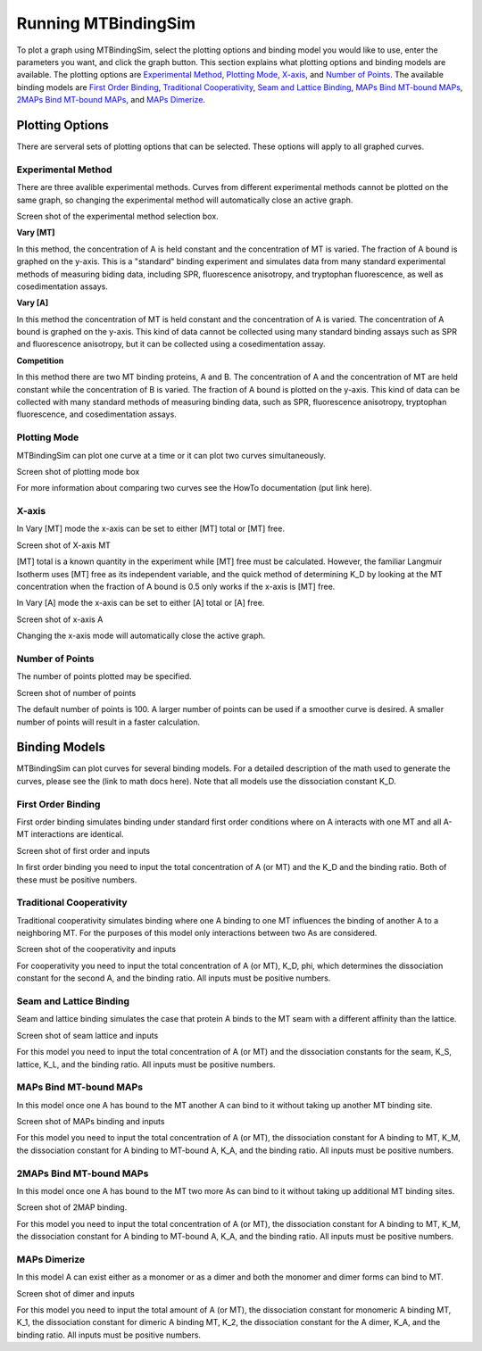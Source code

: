 ====================
Running MTBindingSim
====================

To plot a graph using MTBindingSim, select the plotting options and binding model you would
like to use, enter the parameters you want, and click the graph button. This section explains
what plotting options and binding models are available. The plotting options are `Experimental
Method`_, `Plotting Mode`_, `X-axis`_, and `Number of Points`_. The available binding models are
`First Order Binding`_, `Traditional Cooperativity`_, `Seam and Lattice Binding`_, `MAPs Bind
MT-bound MAPs`_, `2MAPs Bind MT-bound MAPs`_, and `MAPs Dimerize`_.

Plotting Options
================

There are serveral sets of plotting options that can be selected. These options will apply to all
graphed curves.

Experimental Method
-------------------

There are three avalible experimental methods. Curves from different experimental methods
cannot be plotted on the same graph, so changing the experimental method will automatically
close an active graph.

Screen shot of the experimental method selection box.

**Vary [MT]**

In this method, the concentration of A is held constant and the concentration of MT is varied.
The fraction of A bound is graphed on the y-axis. This is a "standard" binding experiment
and simulates data from many standard experimental methods of measuring biding data,
including SPR, fluorescence anisotropy, and tryptophan fluorescence, as well as cosedimentation
assays.

**Vary [A]**

In this method the concentration of MT is held constant and the concentration of A is varied.
The concentration of A bound is graphed on the y-axis. This kind of data cannot be collected using
many standard binding assays such as SPR and fluorescence anisotropy, but it can be collected
using a cosedimentation assay.

**Competition**

In this method there are two MT binding proteins, A and B. The concentration of A and the
concentration of MT are held constant while the concentration of B is varied. The fraction of A
bound is plotted on the y-axis. This kind of data can be collected with many standard methods
of measuring binding data, such as SPR, fluorescence anisotropy, tryptophan fluorescence, and
cosedimentation assays.

Plotting Mode
-------------

MTBindingSim can plot one curve at a time or it can plot two curves simultaneously.

Screen shot of plotting mode box

For more information about comparing two curves see the HowTo documentation (put link here).

X-axis
------

In Vary [MT] mode the x-axis can be set to either [MT] total or [MT] free.

Screen shot of X-axis MT

[MT] total is a known quantity in the experiment while [MT] free must be calculated. However,
the familiar Langmuir Isotherm uses [MT] free as its independent variable, and the quick
method of determining K_D by looking at the MT concentration when the fraction of A
bound is 0.5 only works if the x-axis is [MT] free.

In Vary [A] mode the x-axis can be set to either [A] total or [A] free.

Screen shot of x-axis A

Changing the x-axis mode will automatically close the active graph.

Number of Points
----------------

The number of points plotted may be specified.

Screen shot of number of points

The default number of points is 100. A larger number of points can be used if a smoother
curve is desired. A smaller number of points will result in a faster calculation.

Binding Models
==============

MTBindingSim can plot curves for several binding models. For a detailed description of
the math used to generate the curves, please see the (link to math docs here). Note that all models
use the dissociation constant K_D.

First Order Binding
-------------------

First order binding simulates binding under standard first order conditions where on A interacts with
one MT and all A-MT interactions are identical.

Screen shot of first order and inputs

In first order binding you need to input the total concentration of A (or MT) and the K_D and the binding
ratio. Both of these must be positive numbers.

Traditional Cooperativity
-------------------------

Traditional cooperativity simulates binding where one A binding to one MT influences the binding of another
A to a neighboring MT. For the purposes of this model only interactions between two As are considered.

Screen shot of the cooperativity and inputs

For cooperativity you need to input the total concentration of A (or MT), K_D, phi, which determines
the dissociation constant for the second A, and the binding ratio. All inputs must be positive numbers.

Seam and Lattice Binding
------------------------

Seam and lattice binding simulates the case that protein A binds to the MT seam with a different affinity
than the lattice.

Screen shot of seam lattice and inputs

For this model you need to input the total concentration of A (or MT) and the dissociation constants for
the seam, K_S, lattice, K_L, and the binding ratio. All inputs must be positive numbers.

MAPs Bind MT-bound MAPs
-----------------------

In this model once one A has bound to the MT another A can bind to it without taking up another MT binding
site.

Screen shot of MAPs binding and inputs

For this model you need to input the total concentration of A (or MT), the dissociation constant for A
binding to MT, K_M, the dissociation constant for A binding to MT-bound A, K_A, and the binding ratio.
All inputs must be positive numbers.

2MAPs Bind MT-bound MAPs
------------------------

In this model once one A has bound to the MT two more As can bind to it without taking up additional
MT binding sites.

Screen shot of 2MAP binding.

For this model you need to input the total concentration of A (or MT), the dissociation constant for A
binding to MT, K_M, the dissociation constant for A binding to MT-bound A, K_A, and the binding ratio.
All inputs must be positive numbers.

MAPs Dimerize
-------------

In this model A can exist either as a monomer or as a dimer and both the monomer and dimer forms
can bind to MT.

Screen shot of dimer and inputs

For this model you need to input the total amount of A (or MT), the dissociation constant for monomeric
A binding MT, K_1, the dissociation constant for dimeric A binding MT, K_2, the dissociation constant
for the A dimer, K_A, and the binding ratio. All inputs must be positive numbers.
